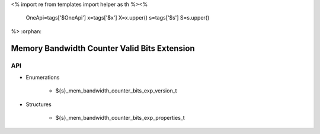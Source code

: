 <%
import re
from templates import helper as th
%><%
    OneApi=tags['$OneApi']
    x=tags['$x']
    X=x.upper()
    s=tags['$s']
    S=s.upper()
%>
:orphan:

.. _ZES_extension_mem_bandwidth_counter_bits_properties:

==============================================
 Memory Bandwidth Counter Valid Bits Extension
==============================================

API
----

* Enumerations

    * ${s}_mem_bandwidth_counter_bits_exp_version_t

* Structures

    * ${s}_mem_bandwidth_counter_bits_exp_properties_t

